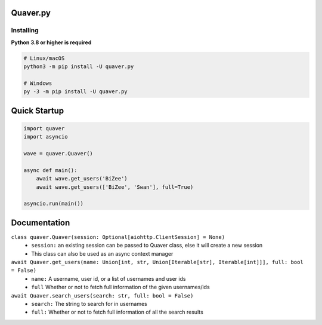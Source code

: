 Quaver.py
=========

.. image:: https://i.imgur.com/NB5D8o3.jpg

Installing
----------

**Python 3.8 or higher is required**

.. code:: sh

    # Linux/macOS
    python3 -m pip install -U quaver.py

    # Windows
    py -3 -m pip install -U quaver.py
..

Quick Startup
=============

.. code:: py

  import quaver
  import asyncio

  wave = quaver.Quaver()

  async def main():
      await wave.get_users('BiZee')
      await wave.get_users(['BiZee', 'Swan'], full=True)
    
  asyncio.run(main())

  
Documentation
=============

``class quaver.Quaver(session: Optional[aiohttp.ClientSession] = None)``
       - ``session:`` an existing session can be passed to Quaver class, else it will create a new session
       - This class can also be used as an async context manager
 
``await Quaver.get_users(name: Union[int, str, Union[Iterable[str], Iterable[int]]], full: bool = False)``
       - ``name:`` A username, user id, or a list of usernames and user ids
       - ``full`` Whether or not to fetch full information of the given usernames/ids
       
``await Quaver.search_users(search: str, full: bool = False)``
       - ``search:`` The string to search for in usernames
       - ``full:`` Whether or not to fetch full information of all the search results
   



